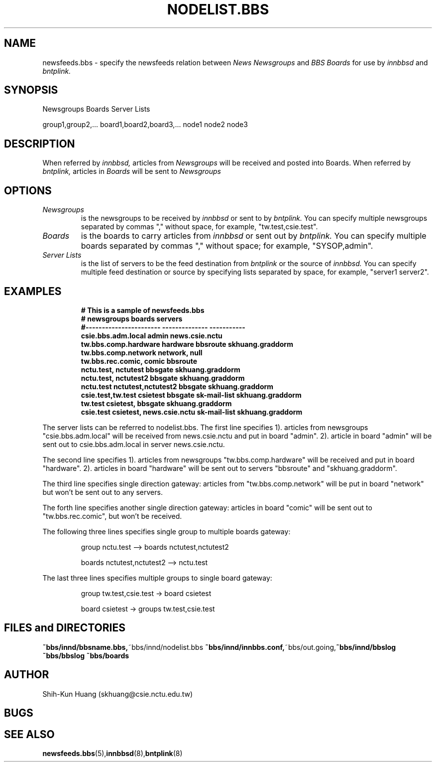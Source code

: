 .TH NODELIST.BBS 5 "30 Jul 1995" "NCTU CSIE" "Kuhn\'s Utility Reference Manual"
.SH NAME
newsfeeds.bbs \- specify the newsfeeds relation between 
.I News Newsgroups
and
.I BBS Boards
for use by
.I innbbsd
and
.I bntplink.

.SH SYNOPSIS

Newsgroups Boards Server Lists

group1,group2,... board1,board2,board3,... node1 node2 node3

.SH DESCRIPTION
.PP
When referred by 
.I innbbsd,
articles from
.I Newsgroups
will be received and posted into Boards.
When referred by
.I bntplink, 
articles in
.I Boards 
will be sent to 
.I Newsgroups

.SH OPTIONS
.TP
.I Newsgroups
is the newsgroups to be received by 
.I innbbsd
or sent to by
.I bntplink. 
You can specify multiple newsgroups separated by  commas ","
without space, for example, "tw.test,csie.test".

.TP
.I Boards
is the boards to carry articles from
.I innbbsd
or sent out by
.I bntplink.
You can specify multiple boards separated by commas ","
without space; for example, "SYSOP,admin".

.TP
.I Server Lists
is the list of servers to be the feed destination from 
.I bntplink
or the source of
.I innbbsd.
You can specify multiple feed destination or source by
specifying lists separated by space, for example, "server1 server2".
.SH EXAMPLES
.IP
.nf
.ft B
# This is a sample of newsfeeds.bbs
# newsgroups                boards          servers
#-----------------------  --------------    -----------
csie.bbs.adm.local        admin             news.csie.nctu
tw.bbs.comp.hardware      hardware          bbsroute skhuang.graddorm
tw.bbs.comp.network       network,          null
tw.bbs.rec.comic,         comic             bbsroute
nctu.test,                nctutest          bbsgate  skhuang.graddorm
nctu.test,                nctutest2         bbsgate  skhuang.graddorm
nctu.test                 nctutest,nctutest2 bbsgate skhuang.graddorm
csie.test,tw.test         csietest          bbsgate sk-mail-list skhuang.graddorm
tw.test                   csietest,          bbsgate skhuang.graddorm
csie.test                 csietest,          news.csie.nctu sk-mail-list skhuang.graddorm
.ft R
.fi
.LP

.PP
The server lists can be referred to nodelist.bbs.
The first line specifies 1). articles from newsgroups "csie.bbs.adm.local"
will be received from news.csie.nctu and put in board "admin". 2). 
article in board "admin" will be sent out to csie.bbs.adm.local in
server news.csie.nctu.
.PP
The second line specifies 1). articles from newsgroups "tw.bbs.comp.hardware"
will be received and put in board "hardware". 2). articles in board "hardware"
will be sent out to servers "bbsroute" and "skhuang.graddorm".
.PP
The third line specifies single direction gateway:
articles from "tw.bbs.comp.network" will be put in board "network" but 
won't be sent out to any servers.
.PP
The forth line specifies another single direction gateway:
articles in board "comic" will be sent out to  "tw.bbs.rec.comic", but
won't be received.
.PP
The following three lines specifies single group to multiple boards
gateway:
.IP
group nctu.test           --> boards nctutest,nctutest2
.IP
boards nctutest,nctutest2 --> nctu.test
.PP
The last three lines specifies multiple groups to single board gateway:
.IP
group tw.test,csie.test -> board csietest
.IP
board csietest          -> groups tw.test,csie.test

.SH FILES and DIRECTORIES
.BR ~bbs/innd/bbsname.bbs, ~bbs/innd/nodelist.bbs
.BR ~bbs/innd/innbbs.conf, ~bbs/out.going, ~bbs/innd/bbslog
.BR ~bbs/bbslog
.BR ~bbs/boards

.SH AUTHOR
Shih-Kun Huang (skhuang@csie.nctu.edu.tw)
.SH BUGS
.SH "SEE ALSO"
.BR newsfeeds.bbs (5), innbbsd (8), bntplink (8)
